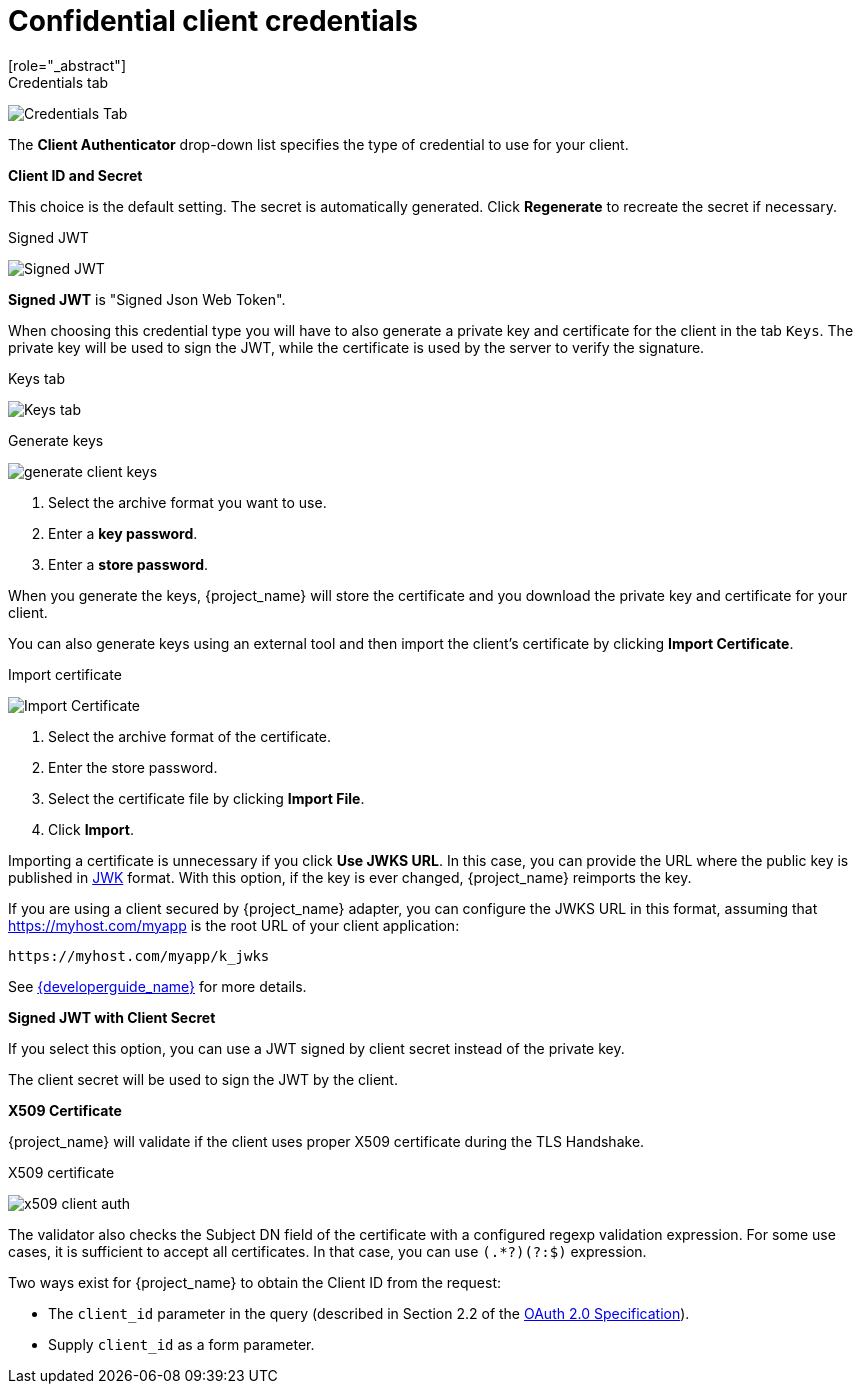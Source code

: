 [id="con-confidential-client-credentials"]

[[_client-credentials]]
= Confidential client credentials
[role="_abstract"]
ifeval::[{project_community}==true]
If the <<_access-type, Client authentication>> of the client is set to *ON*, the credentials of the client must be configured under the *Credentials* tab.
endif::[]
ifeval::[{project_product}==true]
If the <<_access-type, access type>> of the client is set to *confidential*, the credentials of the client must be configured under the *Credentials* tab.
endif::[]

.Credentials tab
image:client-credentials.png[Credentials Tab]

The *Client Authenticator* drop-down list specifies the type of credential to use for your client.

*Client ID and Secret*

This choice is the default setting. The secret is automatically generated. Click *Regenerate* to recreate the secret if necessary.

.Signed JWT
image:client-credentials-jwt.png[Signed JWT]

*Signed JWT* is "Signed Json Web Token".

When choosing this credential type you will have to also generate a private key and certificate for the client in the tab `Keys`. The private key will be used to sign the JWT, while the certificate is used by the server to verify the signature.

.Keys tab
image:client-oidc-keys.png[Keys tab]

ifeval::[{project_community}==true]
Click on the `Generate new keys` button to start this process.
endif::[]
ifeval::[{project_product}==true]
Click on the `Generate new keys and certificate` button to start this process.
endif::[]

.Generate keys
image:generate-client-keys.png[]

. Select the archive format you want to use.
. Enter a *key password*.
. Enter a *store password*.
ifeval::[{project_community}==true]
. Click *Generate*.
endif::[]
ifeval::[{project_product}==true]
. Click *Generate and Download*.
endif::[]

When you generate the keys, {project_name} will store the certificate and you download the private key and certificate for your client.

You can also generate keys using an external tool and then import the client's certificate by clicking *Import Certificate*.

.Import certificate
image:import-client-cert.png[Import Certificate]

. Select the archive format of the certificate.
. Enter the store password.
. Select the certificate file by clicking *Import File*.
. Click *Import*.

Importing a certificate is unnecessary if you click *Use JWKS URL*. In this case, you can provide the URL where the public key is published in https://self-issued.info/docs/draft-ietf-jose-json-web-key.html[JWK] format. With this option, if the key is ever changed, {project_name} reimports the key.

If you are using a client secured by {project_name} adapter, you can configure the JWKS URL in this format, assuming that https://myhost.com/myapp is the root URL of your client application:

[source,bash,subs=+attributes]
----
https://myhost.com/myapp/k_jwks
----

See link:{developerguide_link}[{developerguide_name}] for more details.

ifeval::[{project_product}==true]
WARNING: {project_name} caches public keys of OIDC clients. If the private key of your client is compromised, update your keys and clear the key cache. See <<_clear-cache, Clearing the cache>> section for more details.
endif::[]

*Signed JWT with Client Secret*

If you select this option, you can use a JWT signed by client secret instead of the private key.

The client secret will be used to sign the JWT by the client.

*X509 Certificate*

{project_name} will validate if the client uses proper X509 certificate during the TLS Handshake.

.X509 certificate
image:x509-client-auth.png[]

The validator also checks the Subject DN field of the certificate with a configured regexp validation expression. For some
use cases, it is sufficient to accept all certificates. In that case, you can use `(.*?)(?:$)` expression.

Two ways exist for {project_name} to obtain the Client ID from the request:

* The `client_id` parameter in the query (described in Section 2.2 of the https://datatracker.ietf.org/doc/html/rfc6749[OAuth 2.0 Specification]).
* Supply `client_id` as a form parameter.
